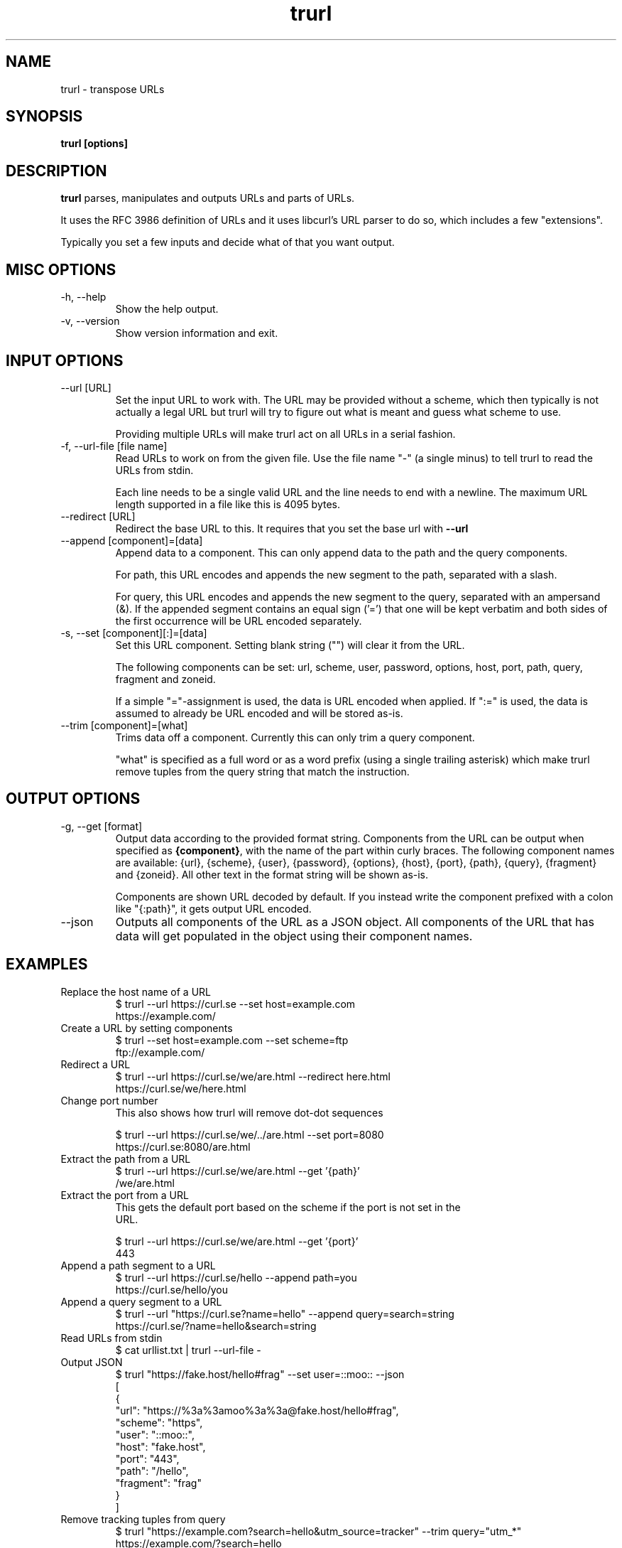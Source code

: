 .\" You can view this file with:
.\" man -l trurl.1
.\" Written by Daniel Stenberg
.\"
.TH trurl 1 "3 Apr 2023" "trurl 0.2" "trurl Manual"
.SH NAME
trurl \- transpose URLs
.SH SYNOPSIS
.B trurl [options]
.SH DESCRIPTION
.B trurl
parses, manipulates and outputs URLs and parts of URLs.

It uses the RFC 3986 definition of URLs and it uses libcurl's URL parser to do
so, which includes a few "extensions".

Typically you set a few inputs and decide what of that you want output.
.SH "MISC OPTIONS"
.IP "-h, --help"
Show the help output.
.IP "-v, --version"
Show version information and exit.
.SH "INPUT OPTIONS"
.IP "--url [URL]"
Set the input URL to work with. The URL may be provided without a scheme,
which then typically is not actually a legal URL but trurl will try to figure
out what is meant and guess what scheme to use.

Providing multiple URLs will make trurl act on all URLs in a serial fashion.
.IP "-f, --url-file [file name]"
Read URLs to work on from the given file. Use the file name "-" (a single
minus) to tell trurl to read the URLs from stdin.

Each line needs to be a single valid URL and the line needs to end with a
newline. The maximum URL length supported in a file like this is 4095 bytes.
.IP "--redirect [URL]"
Redirect the base URL to this. It requires that you set the base url with \fB--url\fP
.IP "--append [component]=[data]"
Append data to a component. This can only append data to the path and the
query components.

For path, this URL encodes and appends the new segment to the path, separated
with a slash.

For query, this URL encodes and appends the new segment to the query,
separated with an ampersand (&). If the appended segment contains an equal
sign ('=') that one will be kept verbatim and both sides of the first
occurrence will be URL encoded separately.
.IP "-s, --set [component][:]=[data]"
Set this URL component. Setting blank string ("") will clear it from the
URL.

The following components can be set: url, scheme, user, password,
options, host, port, path, query, fragment and zoneid.

If a simple "="-assignment is used, the data is URL encoded when applied. If
":=" is used, the data is assumed to already be URL encoded and will be stored
as-is.
.IP "--trim [component]=[what]"
Trims data off a component. Currently this can only trim a query component.

"what" is specified as a full word or as a word prefix (using a single
trailing asterisk) which make trurl remove tuples from the query string that
match the instruction.
.SH "OUTPUT OPTIONS"
.IP "-g, --get [format]"
Output data according to the provided format string. Components from the URL
can be output when specified as \fB{component}\fP, with the name of the part
within curly braces. The following component names are available: {url},
{scheme}, {user}, {password}, {options}, {host}, {port}, {path}, {query},
{fragment} and {zoneid}. All other text in the format string will be shown
as-is.

Components are shown URL decoded by default. If you instead write the
component prefixed with a colon like "{:path}", it gets output URL encoded.
.IP "--json"
Outputs all components of the URL as a JSON object. All components of the URL
that has data will get populated in the object using their component names.
.SH EXAMPLES
.IP "Replace the host name of a URL"
.nf
$ trurl --url https://curl.se --set host=example.com
https://example.com/
.fi
.IP "Create a URL by setting components"
.nf
 $ trurl --set host=example.com --set scheme=ftp
 ftp://example.com/
.fi
.IP "Redirect a URL"
.nf
$ trurl --url https://curl.se/we/are.html --redirect here.html
https://curl.se/we/here.html
.fi
.IP "Change port number"
This also shows how trurl will remove dot-dot sequences

.nf
$ trurl --url https://curl.se/we/../are.html --set port=8080
https://curl.se:8080/are.html
.IP "Extract the path from a URL"
.nf
$ trurl --url https://curl.se/we/are.html --get '{path}'
/we/are.html
.IP "Extract the port from a URL"
This gets the default port based on the scheme if the port is not set in the
URL.

.nf
$ trurl --url https://curl.se/we/are.html --get '{port}'
443
.IP "Append a path segment to a URL"
.nf
$ trurl --url https://curl.se/hello --append path=you
https://curl.se/hello/you
.IP "Append a query segment to a URL"
.nf
$ trurl --url "https://curl.se?name=hello" --append query=search=string
 https://curl.se/?name=hello&search=string
.IP "Read URLs from stdin"
.nf
$ cat urllist.txt | trurl --url-file -
...
.IP "Output JSON"
.nf
$ trurl "https://fake.host/hello#frag" --set user=::moo:: --json
[
  {
    "url": "https://%3a%3amoo%3a%3a@fake.host/hello#frag",
    "scheme": "https",
    "user": "::moo::",
    "host": "fake.host",
    "port": "443",
    "path": "/hello",
    "fragment": "frag"
  }
]
.IP "Remove tracking tuples from query"
$ trurl "https://example.com?search=hello&utm_source=tracker" --trim query="utm_*"
https://example.com/?search=hello

.SH WWW
https://github.com/curl/trurl
